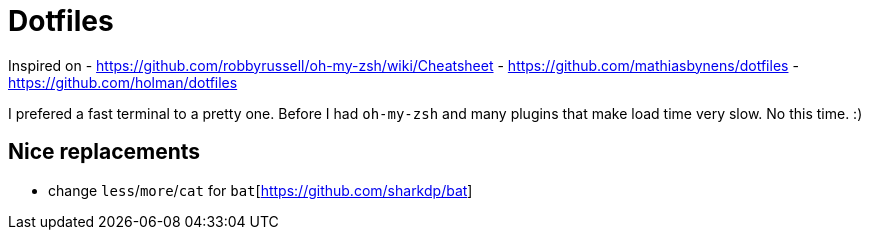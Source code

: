 = Dotfiles

Inspired on 
- https://github.com/robbyrussell/oh-my-zsh/wiki/Cheatsheet
- https://github.com/mathiasbynens/dotfiles 
- https://github.com/holman/dotfiles

I prefered a fast terminal to a pretty one. 
Before I had `oh-my-zsh` and many plugins that make load time very slow.
No this time. :)

== Nice replacements

- change `less`/`more`/`cat` for `bat`[https://github.com/sharkdp/bat]